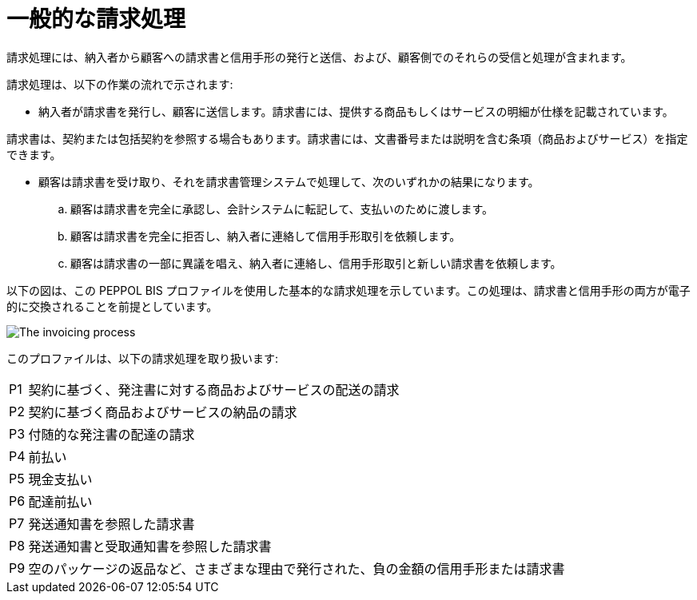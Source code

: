 
= 一般的な請求処理

請求処理には、納入者から顧客への請求書と信用手形の発行と送信、および、顧客側でのそれらの受信と処理が含まれます。

請求処理は、以下の作業の流れで示されます:

* 納入者が請求書を発行し、顧客に送信します。請求書には、提供する商品もしくはサービスの明細が仕様を記載されています。

請求書は、契約または包括契約を参照する場合もあります。請求書には、文書番号または説明を含む条項（商品およびサービス）を指定できます。

* 顧客は請求書を受け取り、それを請求書管理システムで処理して、次のいずれかの結果になります。
  .. 顧客は請求書を完全に承認し、会計システムに転記して、支払いのために渡します。
  .. 顧客は請求書を完全に拒否し、納入者に連絡して信用手形取引を依頼します。
  .. 顧客は請求書の一部に異議を唱え、納入者に連絡し、信用手形取引と新しい請求書を依頼します。

以下の図は、この PEPPOL BIS プロファイルを使用した基本的な請求処理を示しています。この処理は、請求書と信用手形の両方が電子的に交換されることを前提としています。

image::../shared/images/process.png[The invoicing process, align="center"]

このプロファイルは、以下の請求処理を取り扱います:


[horizontal]
P1:: 契約に基づく、発注書に対する商品およびサービスの配送の請求
P2:: 契約に基づく商品およびサービスの納品の請求
P3:: 付随的な発注書の配達の請求
P4:: 前払い
P5:: 現金支払い
P6:: 配達前払い
P7:: 発送通知書を参照した請求書
P8:: 発送通知書と受取通知書を参照した請求書
P9:: 空のパッケージの返品など、さまざまな理由で発行された、負の金額の信用手形または請求書